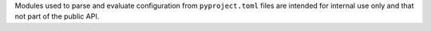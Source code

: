 Modules used to parse and evaluate configuration from ``pyproject.toml`` files are
intended for internal use only and that not part of the public API.
